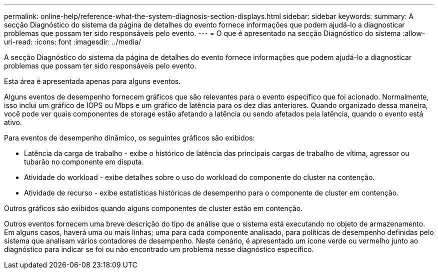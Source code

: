 ---
permalink: online-help/reference-what-the-system-diagnosis-section-displays.html 
sidebar: sidebar 
keywords:  
summary: A secção Diagnóstico do sistema da página de detalhes do evento fornece informações que podem ajudá-lo a diagnosticar problemas que possam ter sido responsáveis pelo evento. 
---
= O que é apresentado na secção Diagnóstico do sistema
:allow-uri-read: 
:icons: font
:imagesdir: ../media/


[role="lead"]
A secção Diagnóstico do sistema da página de detalhes do evento fornece informações que podem ajudá-lo a diagnosticar problemas que possam ter sido responsáveis pelo evento.

Esta área é apresentada apenas para alguns eventos.

Alguns eventos de desempenho fornecem gráficos que são relevantes para o evento específico que foi acionado. Normalmente, isso inclui um gráfico de IOPS ou Mbps e um gráfico de latência para os dez dias anteriores. Quando organizado dessa maneira, você pode ver quais componentes de storage estão afetando a latência ou sendo afetados pela latência, quando o evento está ativo.

Para eventos de desempenho dinâmico, os seguintes gráficos são exibidos:

* Latência da carga de trabalho - exibe o histórico de latência das principais cargas de trabalho de vítima, agressor ou tubarão no componente em disputa.
* Atividade do workload - exibe detalhes sobre o uso do workload do componente do cluster na contenção.
* Atividade de recurso - exibe estatísticas históricas de desempenho para o componente de cluster em contenção.


Outros gráficos são exibidos quando alguns componentes de cluster estão em contenção.

Outros eventos fornecem uma breve descrição do tipo de análise que o sistema está executando no objeto de armazenamento. Em alguns casos, haverá uma ou mais linhas; uma para cada componente analisado, para políticas de desempenho definidas pelo sistema que analisam vários contadores de desempenho. Neste cenário, é apresentado um ícone verde ou vermelho junto ao diagnóstico para indicar se foi ou não encontrado um problema nesse diagnóstico específico.

